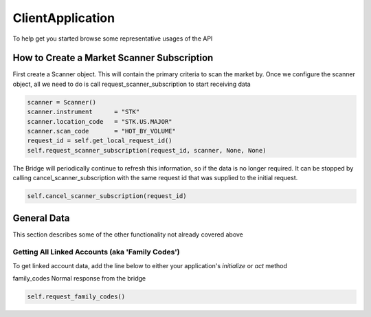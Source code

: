 =================
ClientApplication
=================
To help get you started browse some representative usages of the API


How to Create a Market Scanner Subscription
-------------------------------------------
First create a Scanner object. This will contain the primary criteria to scan the market by.
Once we configure the scanner object, all we need to do is call request_scanner_subscription to start receiving data

.. code-block:: python

    scanner = Scanner()
    scanner.instrument      = "STK"
    scanner.location_code   = "STK.US.MAJOR"
    scanner.scan_code       = "HOT_BY_VOLUME"
    request_id = self.get_local_request_id()
    self.request_scanner_subscription(request_id, scanner, None, None)

The Bridge will periodically continue to refresh this information, so if the data is no longer required. It can be
stopped by calling cancel_scanner_subscription with the same request id that was supplied to the initial request.


.. code-block:: python

    self.cancel_scanner_subscription(request_id)



General Data
------------
This section describes some of the other functionality not already covered above


Getting All Linked Accounts (aka 'Family Codes')
^^^^^^^^^^^^^^^^^^^^^^^^^^^^^^^^^^^^^^^^^^^^^^^^
To get linked account data, add the line below to either your application's *initialize* or *act* method

=============  ===============================
self.request_family_codes()
----------------------------------------------
Method         Description
=============  ===============================
family_codes   Normal response from the bridge


.. code-block:: python

    self.request_family_codes()

